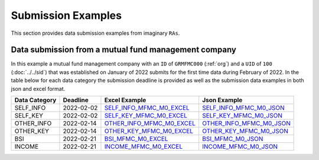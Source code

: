 Submission Examples
===================
This section provides data submission examples from imaginary ``RAs``.  

Data submission from a mutual fund management company
-----------------------------------------------------
In this example a mutual fund management company with an ``ID`` of ``GRMFMC000`` 
(:ref:`org`) and a ``UID`` of ``100`` (:doc:`../../sid`) that was established on January of 2022 submits for the first time data during February of 2022. In the table below for each data category the submission deadline is provided as well as the submission data examples in both json and excel format.


+---------------+------------+-----------------------------+----------------------------+
| Data Category | Deadline   | Excel Example               | Json Example               |
+===============+============+=============================+============================+
| SELF_INFO     | 2022-02-02 | `SELF_INFO_MFMC_M0_EXCEL`_  | `SELF_INFO_MFMC_M0_JSON`_  |
+---------------+------------+-----------------------------+----------------------------+
| SELF_KEY      | 2022-02-02 | `SELF_KEY_MFMC_M0_EXCEL`_   | `SELF_KEY_MFMC_M0_JSON`_   |
+---------------+------------+-----------------------------+----------------------------+
| OTHER_INFO    | 2022-02-14 | `OTHER_INFO_MFMC_M0_EXCEL`_ | `OTHER_INFO_MFMC_M0_JSON`_ |
+---------------+------------+-----------------------------+----------------------------+
| OTHER_KEY     | 2022-02-14 | `OTHER_KEY_MFMC_M0_EXCEL`_  | `OTHER_KEY_MFMC_M0_JSON`_  |
+---------------+------------+-----------------------------+----------------------------+
| BSI           | 2022-02-21 | `BSI_MFMC_M0_EXCEL`_        | `BSI_MFMC_M0_JSON`_        |
+---------------+------------+-----------------------------+----------------------------+
| INCOME        | 2022-02-21 | `INCOME_MFMC_M0_EXCEL`_     | `INCOME_MFMC_M0_JSON`_     |
+---------------+------------+-----------------------------+----------------------------+

.. _SELF_INFO_MFMC_M0_EXCEL: https://github.com/lerooze/journey-docs/blob/main/domain_files/ifdat/example/SELF_INFO_MFMC_M0_EXAMPLE.xlsx
.. _SELF_INFO_MFMC_M0_JSON: https://github.com/lerooze/journey-docs/blob/main/domain_files/ifdat/example/SELF_INFO_MFMC_M0_EXAMPLE.json
.. _SELF_KEY_MFMC_M0_EXCEL: https://github.com/lerooze/journey-docs/blob/main/domain_files/ifdat/example/SELF_KEY_MFMC_M0_EXAMPLE.xlsx
.. _SELF_KEY_MFMC_M0_JSON: https://github.com/lerooze/journey-docs/blob/main/domain_files/ifdat/example/SELF_KEY_MFMC_M0_EXAMPLE.json
.. _OTHER_INFO_MFMC_M0_EXCEL: https://github.com/lerooze/journey-docs/blob/main/domain_files/ifdat/example/OTHER_INFO_MFMC_M0_EXAMPLE.xlsx
.. _OTHER_INFO_MFMC_M0_JSON: https://github.com/lerooze/journey-docs/blob/main/domain_files/ifdat/example/OTHER_INFO_MFMC_M0_EXAMPLE.json
.. _OTHER_KEY_MFMC_M0_EXCEL: https://github.com/lerooze/journey-docs/blob/main/domain_files/ifdat/example/OTHER_KEY_MFMC_M0_EXAMPLE.xlsx
.. _OTHER_KEY_MFMC_M0_JSON: https://github.com/lerooze/journey-docs/blob/main/domain_files/ifdat/example/OTHER_KEY_MFMC_M0_EXAMPLE.json
.. _BSI_MFMC_M0_EXCEL: https://github.com/lerooze/journey-docs/blob/main/domain_files/ifdat/example/BSI_MFMC_M0_EXAMPLE.xlsx
.. _BSI_MFMC_M0_JSON: https://github.com/lerooze/journey-docs/blob/main/domain_files/ifdat/example/BSI_MFMC_M0_EXAMPLE.json
.. _INCOME_MFMC_M0_EXCEL: https://github.com/lerooze/journey-docs/blob/main/domain_files/ifdat/example/INCOME_MFMC_M0_EXAMPLE.xlsx
.. _INCOME_MFMC_M0_JSON: https://github.com/lerooze/journey-docs/blob/main/domain_files/ifdat/example/INCOME_MFMC_M0_EXAMPLE.json
